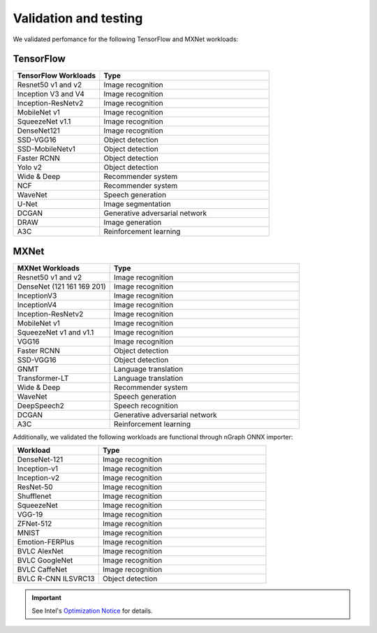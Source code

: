 .. frameworks/validation-testing: 


Validation and testing
######################

We validated perfomance for the following TensorFlow and MXNet workloads:


TensorFlow 
==========

.. csv-table::
   :header: "TensorFlow Workloads", "Type"
   :widths: 27, 53
   :escape: ~

   Resnet50 v1 and v2, Image recognition
   Inception V3 and V4, Image recognition
   Inception-ResNetv2, Image recognition
   MobileNet v1, Image recognition
   SqueezeNet v1.1, Image recognition
   DenseNet121, Image recognition
   SSD-VGG16, Object detection
   SSD-MobileNetv1, Object detection
   Faster RCNN, Object detection
   Yolo v2, Object detection
   Wide & Deep, Recommender system
   NCF, Recommender system
   WaveNet, Speech generation
   U-Net, Image segmentation
   DCGAN, Generative adversarial network
   DRAW, Image generation
   A3C, Reinforcement learning

MXNet
=====

.. csv-table::
   :header: "MXNet Workloads", "Type"
   :widths: 27, 53
   :escape: ~

   Resnet50 v1 and v2, Image recognition
   DenseNet (121 161 169 201), Image recognition
   InceptionV3, Image recognition
   InceptionV4, Image recognition
   Inception-ResNetv2, Image recognition
   MobileNet v1, Image recognition
   SqueezeNet v1 and v1.1, Image recognition
   VGG16, Image recognition
   Faster RCNN, Object detection
   SSD-VGG16, Object detection
   GNMT, Language translation
   Transformer-LT, Language translation
   Wide & Deep, Recommender system
   WaveNet, Speech generation
   DeepSpeech2, Speech recognition
   DCGAN, Generative adversarial network
   A3C, Reinforcement learning


Additionally, we validated the following workloads are functional through nGraph ONNX importer: 


.. csv-table::
   :header: "Workload", "Type"
   :widths: 27, 53
   :escape: ~

   DenseNet-121, Image recognition
   Inception-v1, Image recognition
   Inception-v2, Image recognition
   ResNet-50, Image recognition
   Shufflenet, Image recognition
   SqueezeNet, Image recognition
   VGG-19, Image recognition
   ZFNet-512, Image recognition
   MNIST, Image recognition
   Emotion-FERPlus, Image recognition
   BVLC AlexNet, Image recognition
   BVLC GoogleNet, Image recognition
   BVLC CaffeNet, Image recognition
   BVLC R-CNN ILSVRC13, Object detection 





.. important:: See Intel's `Optimization Notice`_ for details. 



.. _Optimization Notice: https://software.intel.com/en-us/articles/optimization-notice


.. Notice revision #20110804: Intel's compilers may or may not optimize to the same degree for non-Intel microprocessors for optimizations that are not unique to Intel microprocessors. These optimizations include SSE2, SSE3, and SSSE3 instruction sets and other optimizations. Intel does not guarantee the availability, functionality, or effectiveness of any optimization on microprocessors not manufactured by Intel. Microprocessor-dependent optimizations in this product are intended for use with Intel microprocessors. Certain optimizations not specific to Intel microarchitecture are reserved for Intel microprocessors. Please refer to the applicable product User and Reference Guides for more information regarding the specific instruction sets covered by this notice.

















